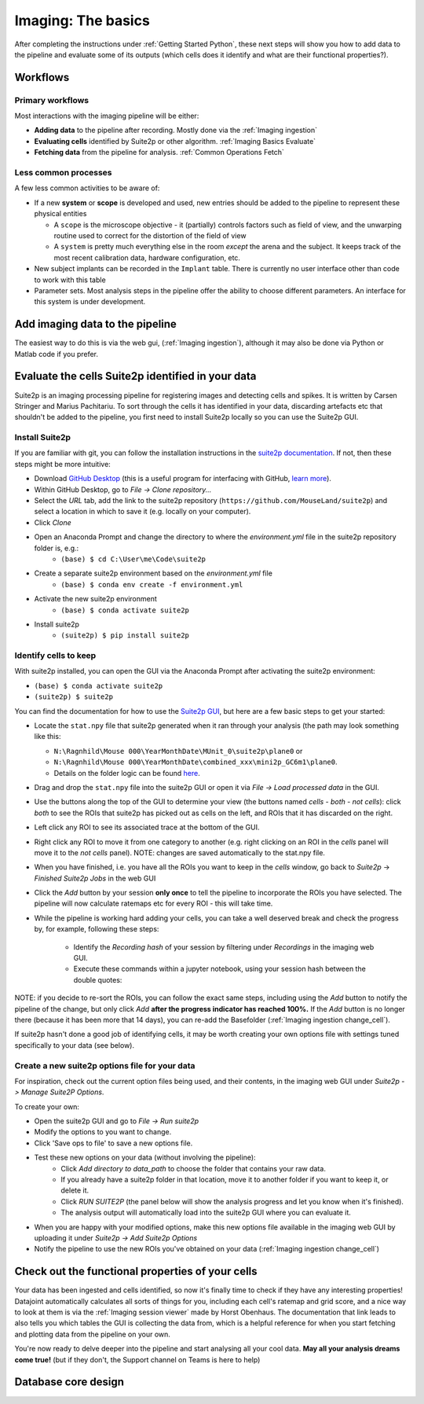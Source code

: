 .. _Imaging Basics:

==========================
Imaging: The basics
==========================

After completing the instructions under :ref:`Getting Started Python`, these next steps will show you how to add data to the pipeline and evaluate some of its outputs (which cells does it identify and what are their functional properties?).


Workflows
-------------------

Primary workflows
^^^^^^^^^^^^^^^^^^^^

Most interactions with the imaging pipeline will be either:

- **Adding data** to the pipeline after recording. Mostly done via the :ref:`Imaging ingestion`
- **Evaluating cells** identified by Suite2p or other algorithm. :ref:`Imaging Basics Evaluate`
- **Fetching data** from the pipeline for analysis. :ref:`Common Operations Fetch`

Less common processes
^^^^^^^^^^^^^^^^^^^^^^^^

A few less common activities to be aware of:

* If a new **system** or **scope** is developed and used, new entries should be added to the pipeline to represent these physical entities
  
  - A ``scope`` is the microscope objective - it (partially) controls factors such as field of view, and the unwarping routine used to correct for the distortion of the field of view
  
  - A ``system`` is pretty much everything else in the room *except* the arena and the subject. It keeps track of the most recent calibration data, hardware configuration, etc. 

* New subject implants can be recorded in the ``Implant`` table. There is currently no user interface other than code to work with this table

* Parameter sets. Most analysis steps in the pipeline offer the ability to choose different parameters. An interface for this system is under development. 




Add imaging data to the pipeline
----------------------------------------

The easiest way to do this is via the web gui, (:ref:`Imaging ingestion`), although it may also be done via Python or Matlab code if you prefer. 


.. _Imaging Basics Evaluate:

Evaluate the cells Suite2p identified in your data
-----------------------------------------------------

Suite2p is an imaging processing pipeline for registering images and detecting cells and spikes. It is written by Carsen Stringer and Marius Pachitariu. To sort through the cells it has identified in your data, discarding artefacts etc that shouldn't be added to the pipeline, you first need to install Suite2p locally so you can use the Suite2p GUI.


Install Suite2p
^^^^^^^^^^^^^^^^^^^^^^

If you are familiar with git, you can follow the installation instructions in the `suite2p documentation <https://suite2p.readthedocs.io/en/latest/installation.html>`_. If not, then these steps might be more intuitive:

* Download `GitHub Desktop <https://desktop.github.com/>`_ (this is a useful program for interfacing with GitHub, `learn more <https://docs.github.com/en/desktop/installing-and-configuring-github-desktop/getting-started-with-github-desktop>`_).
* Within GitHub Desktop, go to *File -> Clone repository...*
* Select the *URL* tab, add the link to the suite2p repository (``https://github.com/MouseLand/suite2p``) and select a location in which to save it (e.g. locally on your computer).
* Click *Clone*
* Open an Anaconda Prompt and change the directory to where the `environment.yml` file in the suite2p repository folder is, e.g.:
    * ``(base) $ cd C:\User\me\Code\suite2p``
* Create a separate suite2p environment based on the `environment.yml` file
    * ``(base) $ conda env create -f environment.yml``
* Activate the new suite2p environment 
    * ``(base) $ conda activate suite2p``
* Install suite2p
    * ``(suite2p) $ pip install suite2p``


Identify cells to keep
^^^^^^^^^^^^^^^^^^^^^^^^^
With suite2p installed, you can open the GUI via the Anaconda Prompt after activating the suite2p environment:

* ``(base) $ conda activate suite2p``
* ``(suite2p) $ suite2p``

You can find the documentation for how to use the `Suite2p GUI <https://suite2p.readthedocs.io/en/latest/gui.html>`_, but here are a few basic steps to get your started:

* Locate the ``stat.npy`` file that suite2p generated when it ran through your analysis (the path may look something like this: 

  - ``N:\Ragnhild\Mouse 000\YearMonthDate\MUnit_0\suite2p\plane0`` or 
  - ``N:\Ragnhild\Mouse 000\YearMonthDate\combined_xxx\mini2p_GC6m1\plane0``.
  - Details on the folder logic can be found `here <https://moser-pipelines.readthedocs.io/en/latest/imaging/Folder-logic.html#suite2p>`_.

* Drag and drop the ``stat.npy`` file into the suite2p GUI or open it via *File -> Load processed data* in the GUI.

* Use the buttons along the top of the GUI to determine your view (the buttons named *cells - both - not cells*): click *both* to see the ROIs that suite2p has picked out as cells on the left, and ROIs that it has discarded on the right.

* Left click any ROI to see its associated trace at the bottom of the GUI.

* Right click any ROI to move it from one category to another (e.g. right clicking on an ROI in the *cells* panel will move it to the *not cells* panel). NOTE: changes are saved automatically to the stat.npy file.

* When you have finished, i.e. you have all the ROIs you want to keep in the *cells* window, go back to *Suite2p* -> *Finished Suite2p Jobs* in the web GUI

* Click the *Add* button by your session **only once** to tell the pipeline to incorporate the ROIs you have selected. The pipeline will now calculate ratemaps etc for every ROI - this will take time.

* While the pipeline is working hard  adding your cells, you can take a well deserved break and check the progress by, for example, following these steps: 

    * Identify the *Recording hash* of your session by filtering under *Recordings* in the imaging web GUI. 
    * Execute these commands within a jupyter notebook, using your session hash between the double quotes:


.. figure:: /_static/imaging/check_cell_progress.png
   :alt: Checking progress of processing

NOTE: if you decide to re-sort the ROIs, you can follow the exact same steps, including using the *Add* button to notify the pipeline of the change, but only click *Add* **after the progress indicator has reached 100%.** If the *Add* button is no longer there (because it has been more that 14 days), you can re-add the Basefolder (:ref:`Imaging ingestion change_cell`).

If suite2p hasn't done a good job of identifying cells, it may be worth creating your own options file with settings tuned specifically to your data (see below).


Create a new suite2p options file for your data
^^^^^^^^^^^^^^^^^^^^^^^^^^^^^^^^^^^^^^^^^^^^^^^^^^^^^^^^^

For inspiration, check out the current option files being used, and their contents, in the imaging web GUI under *Suite2p -> Manage Suite2P Options*. 

To create your own:

* Open the suite2p GUI and go to *File -> Run suite2p*
* Modify the options to you want to change.
* Click 'Save ops to file' to save a new options file.
* Test these new options on your data (without involving the pipeline):
    * Click *Add directory to data_path* to choose the folder that contains your raw data.
    * If you already have a suite2p folder in that location, move it to another folder if you want to keep it, or delete it.
    * Click *RUN SUITE2P* (the panel below will show the analysis progress and let you know when it's finished).
    * The analysis output will automatically load into the suite2p GUI where you can evaluate it.
* When you are happy with your modified options, make this new options file available in the imaging web GUI by uploading it under *Suite2p -> Add Suite2p Options*
* Notify the pipeline to use the new ROIs you've obtained on your data (:ref:`Imaging ingestion change_cell`)



Check out the functional properties of your cells
--------------------------------------------------------

Your data has been ingested and cells identified, so now it's finally time to check if they have any interesting properties! Datajoint automatically calculates all sorts of things for you, including each cell's ratemap and grid score, and a nice way to look at them is via the :ref:`Imaging session viewer` made by Horst Obenhaus. The documentation that link leads to also tells you which tables the GUI is collecting the data from, which is a helpful reference for when you start fetching and plotting data from the pipeline on your own. 

You're now ready to delve deeper into the pipeline and start analysing all your cool data. **May all your analysis dreams come true!** (but if they don't, the Support channel on Teams is here to help)


Database core design
--------------------------

